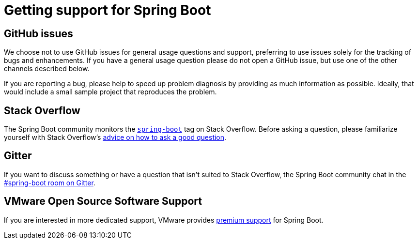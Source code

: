 = Getting support for Spring Boot

== GitHub issues
We choose not to use GitHub issues for general usage questions and support, preferring to
use issues solely for the tracking of bugs and enhancements. If you have a general
usage question please do not open a GitHub issue, but use one of the other channels
described below.

If you are reporting a bug, please help to speed up problem diagnosis by providing as
much information as possible. Ideally, that would include a small sample project that
reproduces the problem.

== Stack Overflow
The Spring Boot community monitors the
https://stackoverflow.com/tags/spring-boot[`spring-boot`] tag on Stack Overflow. Before
asking a question, please familiarize yourself with Stack Overflow's
https://stackoverflow.com/help/how-to-ask[advice on how to ask a good question].

== Gitter
If you want to discuss something or have a question that isn't suited to Stack Overflow,
the Spring Boot community chat in the
https://gitter.im/spring-projects/spring-boot[#spring-boot room on Gitter].

== VMware Open Source Software Support
If you are interested in more dedicated support, VMware provides
https://spring.io/support[premium support] for Spring Boot.
